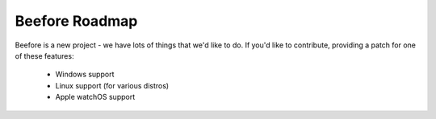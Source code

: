 Beefore Roadmap
=================

Beefore is a new project - we have lots of things that we'd like to do. If
you'd like to contribute, providing a patch for one of these features:

 * Windows support
 * Linux support (for various distros)
 * Apple watchOS support
